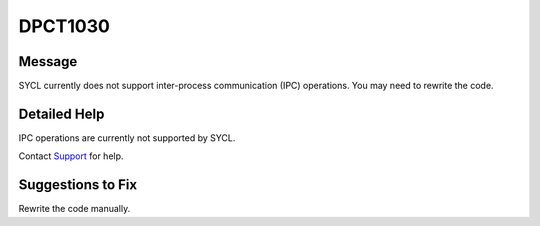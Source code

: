 .. _id_DPCT1030:

DPCT1030
========

Message
-------

.. _msg-1030-start:

SYCL currently does not support inter-process communication (IPC) operations.
You may need to rewrite the code.

.. _msg-1030-end:

Detailed Help
-------------

IPC operations are currently not supported by SYCL.

Contact `Support <https://software.intel.com/content/www/us/en/develop/support.html>`_
for help.

Suggestions to Fix
------------------

Rewrite the code manually.